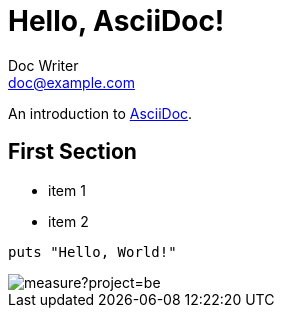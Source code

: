 = Hello, AsciiDoc!
Doc Writer <doc@example.com>

An introduction to http://asciidoc.org[AsciiDoc].

== First Section

* item 1
* item 2

[source,ruby]
puts "Hello, World!"

image::https://sonarcloud.io/api/project_badges/measure?project=be.yildiz-games%3Amodule-database-updater&metric=alert_status[]

